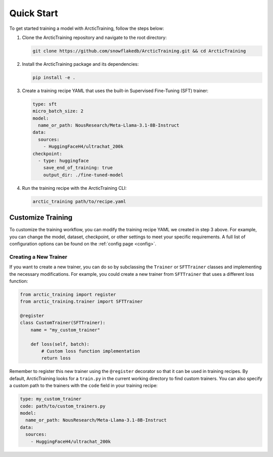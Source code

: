 
.. _quickstart:

===========
Quick Start
===========

To get started training a model with ArcticTraining, follow the steps below:

1. Clone the ArcticTraining repository and navigate to the root directory:

   .. code-block:: bash

      git clone https://github.com/snowflakedb/ArcticTraining.git && cd ArcticTraining

2. Install the ArcticTraining package and its dependencies:

   .. code-block:: bash

      pip install -e .

3. Create a training recipe YAML that uses the built-in Supervised Fine-Tuning (SFT) trainer:

   .. code-block:: yaml

      type: sft
      micro_batch_size: 2
      model:
        name_or_path: NousResearch/Meta-Llama-3.1-8B-Instruct
      data:
        sources:
          - HuggingFaceH4/ultrachat_200k
      checkpoint:
        - type: huggingface
          save_end_of_training: true
          output_dir: ./fine-tuned-model

4. Run the training recipe with the ArcticTraining CLI:

   .. code-block:: bash

      arctic_training path/to/recipe.yaml

Customize Training
------------------

To customize the training workflow, you can modify the training recipe YAML we
created in step 3 above. For example, you can change the model, dataset,
checkpoint, or other settings to meet your specific requirements. A full list of
configuration options can be found on the :ref:`config page <config>`.

Creating a New Trainer
^^^^^^^^^^^^^^^^^^^^^^

If you want to create a new trainer, you can do so by subclassing the
``Trainer`` or ``SFTTrainer`` classes and implementing the necessary
modifications. For example, you could create a new trainer from ``SFTTrainer``
that uses a different loss function:

.. code-block:: python

   from arctic_training import register
   from arctic_training.trainer import SFTTrainer

   @register
   class CustomTrainer(SFTTrainer):
       name = "my_custom_trainer"

       def loss(self, batch):
           # Custom loss function implementation
           return loss

Remember to register this new trainer using the ``@register`` decorator so that
it can be used in training recipes. By default, ArcticTraining looks for a
``train.py`` in the current working directory to find custom trainers. You can
also specify a custom path to the trainers with the ``code`` field in your
training recipe:

.. code-block:: yaml

   type: my_custom_trainer
   code: path/to/custom_trainers.py
   model:
     name_or_path: NousResearch/Meta-Llama-3.1-8B-Instruct
   data:
     sources:
       - HuggingFaceH4/ultrachat_200k
